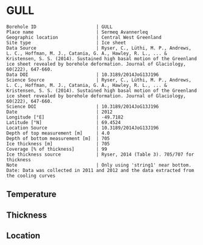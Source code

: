 * GULL
:PROPERTIES:
:header-args:jupyter-python+: :session ds :kernel ds
:clearpage: t
:END:

#+NAME: ingest_meta
#+BEGIN_SRC bash :results verbatim :exports results
cat meta.bsv | sed 's/|/@| /' | column -s"@" -t
#+END_SRC

#+RESULTS: ingest_meta
#+begin_example
Borehole ID                      | GULL
Place name                       | Sermeq Avannerleq
Geographic location              | Central West Greenland
Site type                        | Ice sheet
Data Source                      | Ryser, C., Lüthi, M. P., Andrews, L. C., Hoffman, M. J., Catania, G. A., Hawley, R. L., ... & Kristensen, S. S. (2014). Sustained high basal motion of the Greenland ice sheet revealed by borehole deformation. Journal of Glaciology, 60(222), 647-660.
Data DOI                         | 10.3189/2014JoG13J196
Science Source                   | Ryser, C., Lüthi, M. P., Andrews, L. C., Hoffman, M. J., Catania, G. A., Hawley, R. L., ... & Kristensen, S. S. (2014). Sustained high basal motion of the Greenland ice sheet revealed by borehole deformation. Journal of Glaciology, 60(222), 647-660.
Science DOI                      | 10.3189/2014JoG13J196
Date                             | 2012
Longitude [°E]                   | -49.7182
Latitude [°N]                    | 69.4524
Location Source                  | 10.3189/2014JoG13J196
Depth of top measurement [m]     | 4.0
Depth of bottom measurement [m]  | 705
Ice thickness [m]                | 705
Coverage [% of thickness]        | 99
Ice thickness source             | Ryser, 2014 (Table 3). 705/707 for thickness
Note                             | Only using 'string1' near bottom. Date: Data was collected in 2011 and 2012 and the data extracted from the cooling curves
#+end_example

** Temperature

** Thickness

** Location

** Data                                                 :noexport:

#+NAME: ingest_data
#+BEGIN_SRC bash :exports results
cat data.csv | sort -t, -n -k1
#+END_SRC

#+RESULTS: ingest_data
|   d |      t |
| 255 |  -7.75 |
| 307 | -11.27 |
| 355 | -11.95 |
| 407 | -14.13 |
| 455 | -13.57 |
| 497 | -12.74 |
| 515 | -11.69 |
| 537 | -10.11 |
| 555 |  -8.49 |
| 577 |  -6.55 |
| 595 |  -4.74 |
| 622 |  -2.73 |
| 645 |  -1.52 |
| 667 |  -0.83 |
| 676 |   -0.6 |
| 687 |  -0.56 |
| 690 |  -0.49 |
| 697 |  -0.54 |
| 699 |  -0.42 |
| 702 |  -0.47 |
| 705 |  -0.39 |

